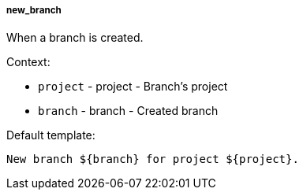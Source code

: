 [[event-new_branch]]
===== new_branch

When a branch is created.

Context:

* `project` - project - Branch's project
* `branch` - branch - Created branch

Default template:

[source]
----
New branch ${branch} for project ${project}.
----

